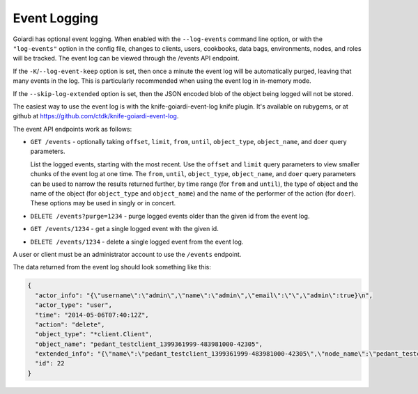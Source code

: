 .. _event_logging:

Event Logging
=============

Goiardi has optional event logging. When enabled with the ``--log-events`` command line option, or with the ``"log-events"`` option in the config file, changes to clients, users, cookbooks, data bags, environments, nodes, and roles will be tracked. The event log can be viewed through the /events API endpoint.

If the ``-K``/``--log-event-keep`` option is set, then once a minute the event log will be automatically purged, leaving that many events in the log. This is particularly recommended when using the event log in in-memory mode.

If the ``--skip-log-extended`` option is set, then the JSON encoded blob of the object being logged will not be stored.

The easiest way to use the event log is with the knife-goiardi-event-log knife plugin. It's available on rubygems, or at github at https://github.com/ctdk/knife-goiardi-event-log.

The event API endpoints work as follows:

* ``GET /events`` - optionally taking ``offset``, ``limit``, ``from``, ``until``, ``object_type``, ``object_name``, and ``doer`` query parameters.

  List the logged events, starting with the most recent. Use the ``offset`` and ``limit`` query parameters to view smaller chunks of the event log at one time. The ``from``, ``until``, ``object_type``, ``object_name``, and ``doer`` query parameters can be used to narrow the results returned further, by time range (for ``from`` and ``until``), the type of object and the name of the object (for ``object_type`` and ``object_name``) and the name of the performer of the action (for ``doer``). These options may be used in singly or in concert.

* ``DELETE /events?purge=1234`` - purge logged events older than the given id from the event log.

* ``GET /events/1234`` - get a single logged event with the given id.

* ``DELETE /events/1234`` - delete a single logged event from the event log.

A user or client must be an administrator account to use the ``/events`` endpoint.

The data returned from the event log should look something like this:

.. code-block:: javascript

    {
      "actor_info": "{\"username\":\"admin\",\"name\":\"admin\",\"email\":\"\",\"admin\":true}\n",
      "actor_type": "user",
      "time": "2014-05-06T07:40:12Z",
      "action": "delete",
      "object_type": "*client.Client",
      "object_name": "pedant_testclient_1399361999-483981000-42305",
      "extended_info": "{\"name\":\"pedant_testclient_1399361999-483981000-42305\",\"node_name\":\"pedant_testclient_1399361999-483981000-42305\",\"json_class\":\"Chef::ApiClient\",\"chef_type\":\"client\",\"validator\":false,\"orgname\":\"default\",\"admin\":true,\"certificate\":\"\"}\n",
      "id": 22
    }
